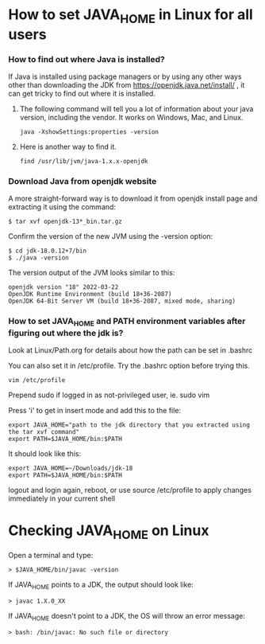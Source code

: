 * How to set JAVA_HOME in Linux for all users

*** How to find out where Java is installed?

If Java is installed using package managers or by using any other ways other than downloading the JDK from https://openjdk.java.net/install/ , it can get tricky to find out where it is installed.

1. The following command will tell you a lot of information about your java version, including the vendor. It works on Windows, Mac, and Linux.

   #+begin_src 
   java -XshowSettings:properties -version  
   #+end_src

2. Here is another way to find it.

   #+begin_src 
   find /usr/lib/jvm/java-1.x.x-openjdk  
   #+end_src

*** Download Java from openjdk website

A more straight-forward way is to download it from openjdk install page and extracting it using the command:
#+begin_src 
$ tar xvf openjdk-13*_bin.tar.gz  
#+end_src

Confirm the version of the new JVM using the -version option:

#+begin_src 
$ cd jdk-18.0.12+7/bin
$ ./java -version  
#+end_src

The version output of the JVM looks similar to this:

#+begin_src
openjdk version "18" 2022-03-22
OpenJDK Runtime Environment (build 18+36-2087)
OpenJDK 64-Bit Server VM (build 18+36-2087, mixed mode, sharing)
#+end_src

*** How to set JAVA_HOME and PATH environment variables after figuring out where the jdk is?

Look at Linux/Path.org for details about how the path can be set in .bashrc

You can also set it in /etc/profile. Try the .bashrc option before trying this.
#+begin_src 
vim /etc/profile  
#+end_src

Prepend sudo if logged in as not-privileged user, ie. sudo vim

Press 'i' to get in insert mode and add this to the file:

#+begin_src 
export JAVA_HOME="path to the jdk directory that you extracted using the tar xvf command"
export PATH=$JAVA_HOME/bin:$PATH  
#+end_src

It should look like this:
#+begin_src 
export JAVA_HOME=~/Downloads/jdk-18
export PATH=$JAVA_HOME/bin:$PATH  
#+end_src

logout and login again, reboot, or use source /etc/profile to apply changes immediately in your current shell 

* Checking JAVA_HOME on Linux

Open a terminal and type:
#+begin_src 
> $JAVA_HOME/bin/javac -version  
#+end_src

If JAVA_HOME points to a JDK, the output should look like:
#+begin_src 
> javac 1.X.0_XX  
#+end_src

If JAVA_HOME doesn't point to a JDK, the OS will throw an error message:
#+begin_src 
> bash: /bin/javac: No such file or directory  
#+end_src
